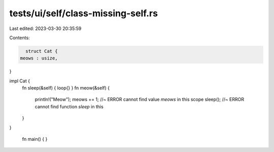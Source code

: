tests/ui/self/class-missing-self.rs
===================================

Last edited: 2023-03-30 20:35:59

Contents:

.. code-block:: rs

    struct Cat {
  meows : usize,
}

impl Cat {
    fn sleep(&self) { loop{} }
    fn meow(&self) {
      println!("Meow");
      meows += 1; //~ ERROR cannot find value `meows` in this scope
      sleep();     //~ ERROR cannot find function `sleep` in this
    }

}


 fn main() { }



